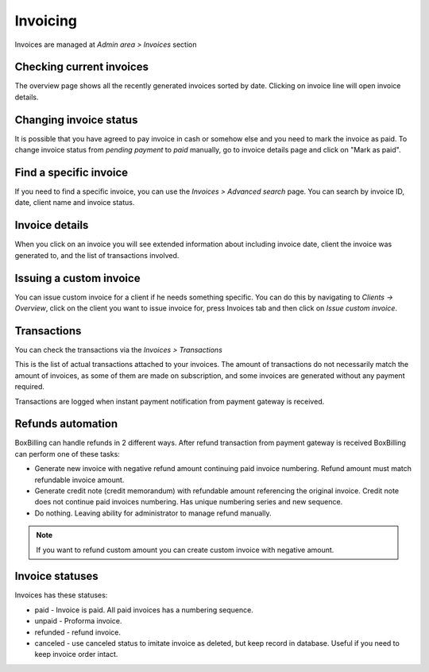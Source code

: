 Invoicing
====================

Invoices are managed at *Admin area > Invoices* section

Checking current invoices
----------------------------------------------------------------------------

The overview page shows all the recently generated invoices sorted by date.
Clicking on invoice line will open invoice details.

Changing invoice status
----------------------------------------------------------------------------

It is possible that you have agreed to pay invoice
in cash or somehow else and you need to mark the invoice as paid. To change invoice
status from *pending payment* to *paid* manually, go to invoice details page
and click on "Mark as paid".

Find a specific invoice
----------------------------------------------------------------------------

If you need to find a specific invoice, you can use the *Invoices > Advanced search*
page. You can search by invoice ID, date, client name and invoice status.

Invoice details
----------------------------------------------------------------------------

When you click on an invoice you will see extended information about including
invoice date, client the invoice was generated to, and the list of transactions
involved.

Issuing a custom invoice
----------------------------------------------------------------------------

You can issue custom invoice for a client if he needs something specific.
You can do this by navigating to *Clients -> Overview*, click on the client
you want to issue invoice for, press Invoices tab and then click on 
*Issue custom invoice*.

Transactions
----------------------------------------------------------------------------

You can check the transactions via the *Invoices > Transactions*

This is the list of actual transactions attached to your invoices. The amount of
transactions do not necessarily match the amount of invoices, as some of them
are made on subscription, and some invoices are generated without any payment required.

Transactions are logged when instant payment notification from payment gateway is received.

Refunds automation
----------------------------------------------------------------------------

BoxBilling can handle refunds in 2 different ways. After refund transaction
from payment gateway is received BoxBilling can perform one of these tasks:

* Generate new invoice with negative refund amount continuing paid invoice numbering.
  Refund amount must match refundable invoice amount.
* Generate credit note (credit memorandum) with refundable amount referencing the original invoice. 
  Credit note does not continue paid invoices numbering. Has unique numbering series
  and new sequence.
* Do nothing. Leaving ability for administrator to manage refund manually.

.. note::

    If you want to refund custom amount you can create custom invoice with negative
    amount.

Invoice statuses
----------------------------------------------------------------------------

Invoices has these statuses:

* paid     - Invoice is paid. All paid invoices has a numbering sequence. 
* unpaid   - Proforma invoice.
* refunded - refund invoice. 
* canceled - use canceled status to imitate invoice as deleted, but keep 
  record in database. Useful if you need to keep invoice order intact.